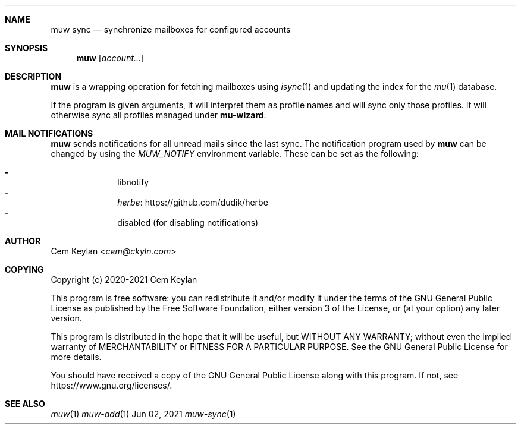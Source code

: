 .Dd Jun 02, 2021
.Dt muw-sync 1
.Sh NAME
.Nm muw sync
.Nd synchronize mailboxes for configured accounts
.Sh SYNOPSIS
.Nm
.Op Ar account...
.Sh DESCRIPTION
.Nm
is a wrapping operation for fetching mailboxes using
.Xr isync 1
and updating the index for the
.Xr mu 1
database.
.Pp
If the program is given arguments, it will interpret them as profile names and
will sync only those profiles. It will otherwise sync all profiles managed under
.Sy mu-wizard .
.Sh MAIL NOTIFICATIONS
.Nm muw
sends notifications for all unread mails since the last sync. The notification
program used by
.Nm muw
can be changed by using the
.Va MUW_NOTIFY
environment variable. These can be set as the following:
.Pp
.Bl -dash -offset indent -compact
.It
libnotify
.It
.Lk https://github.com/dudik/herbe herbe
.It
disabled (for disabling notifications)
.El
.Sh AUTHOR
.An Cem Keylan Aq Mt cem@ckyln.com
.Sh COPYING
Copyright (c) 2020-2021 Cem Keylan
.Pp
This program is free software: you can redistribute it and/or modify it under
the terms of the GNU General Public License as published by the Free Software
Foundation, either version 3 of the License, or (at your option) any later
version.
.Pp
This program is distributed in the hope that it will be useful, but WITHOUT ANY
WARRANTY; without even the implied warranty of MERCHANTABILITY or FITNESS FOR A
PARTICULAR PURPOSE.  See the GNU General Public License for more details.
.Pp
You should have received a copy of the GNU General Public License along with
this program.  If not, see
.Lk https://www.gnu.org/licenses/ .
.Sh SEE ALSO
.Xr muw 1
.Xr muw-add 1
